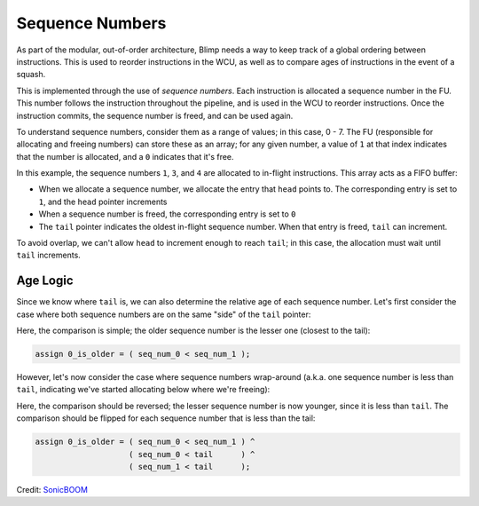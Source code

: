 Sequence Numbers
==========================================================================

As part of the modular, out-of-order architecture, Blimp needs a way to
keep track of a global ordering between instructions. This is used to
reorder instructions in the WCU, as well as to compare ages of
instructions in the event of a squash.

This is implemented through the use of *sequence numbers*. Each
instruction is allocated a sequence number in the FU. This number
follows the instruction throughout the pipeline, and is used in the WCU
to reorder instructions. Once the instruction commits, the sequence
number is freed, and can be used again.

To understand sequence numbers, consider them as a range of values; in
this case, 0 - 7. The FU (responsible for allocating and freeing numbers)
can store these as an array; for any given number, a value of ``1`` at
that index indicates that the number is allocated, and a ``0`` indicates
that it's free.

.. image:: img/seq_nums.png
   :align: center
   :width: 70%
   :alt: A picture of linearly-organized sequence numbers
   :class: bottompadding

In this example, the sequence numbers ``1``, ``3``, and ``4`` are 
allocated to in-flight instructions. This array acts as a FIFO buffer:

* When we allocate a sequence number, we allocate the entry that ``head``
  points to. The corresponding entry is set to ``1``, and the ``head``
  pointer increments
* When a sequence number is freed, the corresponding entry is set to ``0``
* The ``tail`` pointer indicates the oldest in-flight sequence number.
  When that entry is freed, ``tail`` can increment.

To avoid overlap, we can't allow ``head`` to increment enough to reach
``tail``; in this case, the allocation must wait until ``tail``
increments.

Age Logic
--------------------------------------------------------------------------

Since we know where ``tail`` is, we can also determine the relative age of
each sequence number. Let's first consider the case where both sequence
numbers are on the same "side" of the ``tail`` pointer:

.. image:: img/seq_nums_age_simple.png
   :align: center
   :width: 50%
   :alt: A number line of sequence numbers
   :class: bottompadding

Here, the comparison is simple; the older sequence number is the lesser
one (closest to the tail):

.. code-block:: sv

   assign 0_is_older = ( seq_num_0 < seq_num_1 );

However, let's now consider the case where sequence numbers wrap-around
(a.k.a. one sequence number is less than ``tail``, indicating we've
started allocating below where we're freeing):

.. image:: img/seq_nums_age_wrap.png
   :align: center
   :width: 50%
   :alt: A number line of sequence numbers with wraparound
   :class: bottompadding

Here, the comparison should be reversed; the lesser sequence number is
now younger, since it is less than ``tail``. The comparison should be
flipped for each sequence number that is less than the tail:

.. code-block:: sv

   assign 0_is_older = ( seq_num_0 < seq_num_1 ) ^
                       ( seq_num_0 < tail      ) ^
                       ( seq_num_1 < tail      );

Credit: `SonicBOOM <https://github.com/riscv-boom/riscv-boom/blob/7184be9db9d48bd01689cf9dd429a4ac32b21105/src/main/scala/v3/util/util.scala#L363>`_